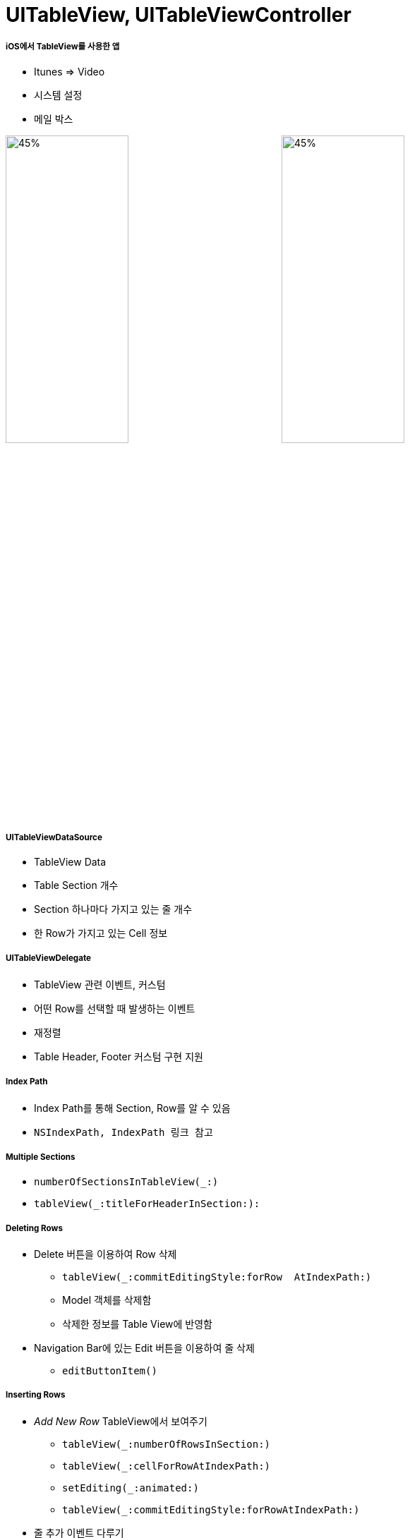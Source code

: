 = UITableView, UITableViewController

===== iOS에서 TableView를 사용한 앱
* Itunes => Video
* 시스템 설정 
* 메일 박스 

image:./image/tableview-1.png[45%, 45%]
image:./image/tableview-2.png[45%, 45%]

===== UITableViewDataSource
* TableView Data
* Table Section 개수
* Section 하나마다 가지고 있는 줄 개수
* 한 Row가 가지고 있는 Cell 정보

===== UITableViewDelegate
* TableView 관련 이벤트, 커스텀
* 어떤 Row를 선택할 때 발생하는 이벤트 
* 재정렬
* Table Header, Footer 커스텀 구현 지원

===== Index Path
* Index Path를 통해 Section, Row를 알 수 있음
* `NSIndexPath, IndexPath 링크 참고`

===== Multiple Sections
* `numberOfSectionsInTableView(_:)`
* `tableView(_:titleForHeaderInSection:):`

===== Deleting Rows
* Delete 버튼을 이용하여 Row 삭제
** `tableView(_:commitEditingStyle:forRow  AtIndexPath:)`
** Model 객체를 삭제함
** 삭제한 정보를 Table View에 반영함

* Navigation Bar에 있는 Edit 버튼을 이용하여 줄 삭제
** `editButtonItem()`

===== Inserting Rows
* _Add New Row_ TableView에서 보여주기
** `tableView(_:numberOfRowsInSection:)` 
** `tableView(_:cellForRowAtIndexPath:)`
** `setEditing(_:animated:)`
** `tableView(_:commitEditingStyle:forRowAtIndexPath:)`
* 줄 추가 이벤트 다루기
** `tableView(_:commitEditingStyle:forRowAtIndexPath:)`
** `tableView(_:didSelectRowAtIndexPath:):`

===== Moving Rows
* `tableView(_:canMoveRowAtIndexPath:)`
* `tableView(_:moveRowAtIndexPath:toIndexPath:)`

===== Custom Cells
* _Attribute Inspector > Table View Cell > Style => Custom 선택, Identifier 설정_
* Subview Tag로 접근하면 안됨 => Runtime 에러 발생

[source, swift]
----
let label = cell.viewWithTag(1) as! UILabel
label.text = icon.title`
----

* Custom Cell 정의
** Subclass 만듦
** Custom class 정의함
** IconTableViewCell Outlet 연결함

image:./image/tableview-custom-cell-1.png[45%, 45%]
image:./image/tableview-custom-cell-2.png[45%, 45%]
image:./image/tableview-custom-cell-3.png[45%, 45%]

* Custom Cell 높이 
[source, swift]
----
// 직접 설정
tableView.rowHeight = 44.0

// Delegate 이용하여 설정
func tableView(tableView: UITableView, heightForRowAtIndexPath indexPath: NSIndexPath) -> CGFloat {
    return 40 
}

// Auto Layout 이용하여 설정
tableView.rowHeight = UITableViewAutomaticDimension
tableView.estimatedRowHeight = 70.0
----

===== Static Cells
* View Controller에서 Cell이 가지고 있는 Outlet을 직접 연결하면 동작하지 않음

[source, swift]
----
class DetailViewController: UIViewController, UITextFieldDelegate,
      UIImagePickerControllerDelegate, UINavigationController {
    @IBOutlet weak var titleTextField: UITextField!
    @IBOutlet weak var subtitleTextField: UITextField!
    @IBOutlet weak var favoriteSwitch: UISwitch!
    @IBOutlet weak var iconImageView: UIImageView!

    // ...
}
----

===== Accessory View

image:./image/tableview-accessory-1.png[45%, 45%]
image:./image/tableview-accessory-2.png[45%, 45%]

[source, swift]
----
cell.accessoryType = .DetailDisclosureButton
----

===== Indexing
* 정렬 => _UILocalizedIndexedCollation_

[source, swift]
----
UILocalizedIndexedCollation.currentCollation().sectionTitles
 
let collation = UILocalizedIndexedCollation.currentCollation()
collation.sectionForObject(icon, collationStringSelector:
"title")
----

* Indexing
** Indices => `sectionIndexTitlesForTableView(_:)`
** Sections => `tableView(_:sectionForSection IndexTitle:atIndex:)`
** Index Titles => `UILocalizedIndexedCollation.currentCollation().sectionTitles`
** Index Title을 통해 Section 찾기 => `UILocalizedIndexedCollation.currentCollation().sectionForSectionIndexTitleAtIndex(index)``
 
=== 참고
* https://videos.raywenderlich.com/courses/22-table-views-in-ios/lessons/1[Table Views in iOS]
* https://developer.apple.com/documentation/foundation/nsindexpath[NSIndexPath]
* https://developer.apple.com/documentation/foundation/indexpath[IndexPath]